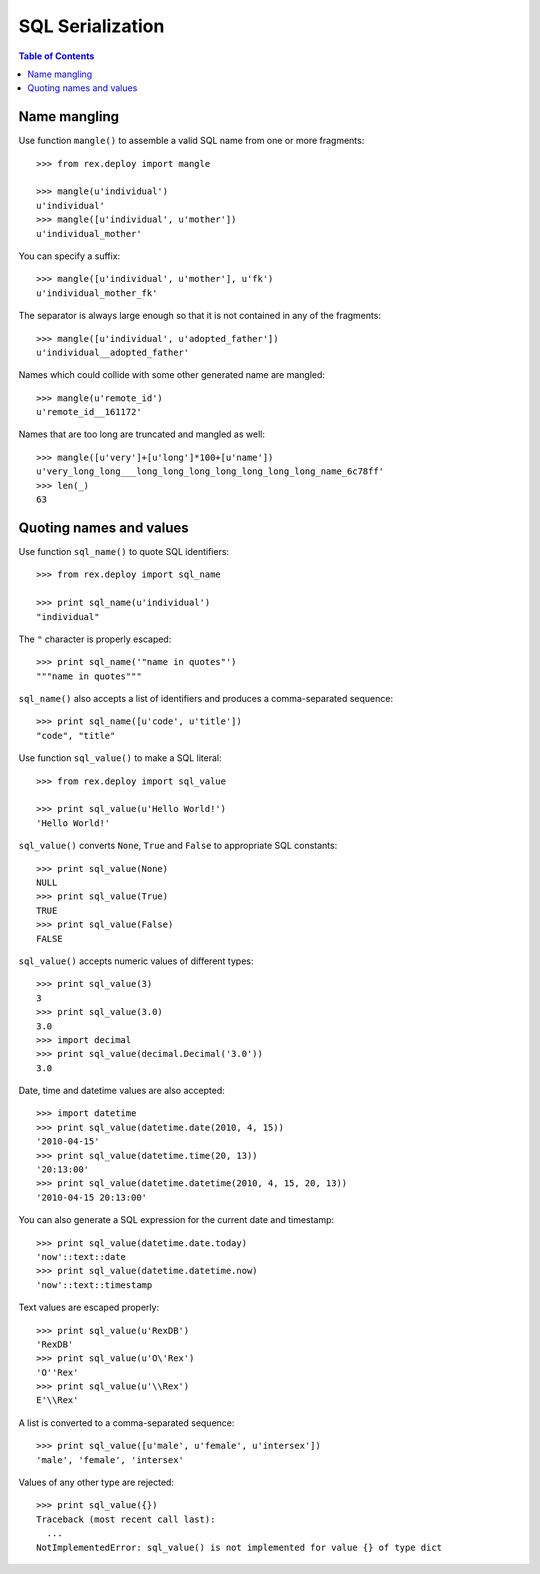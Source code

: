 *********************
  SQL Serialization
*********************

.. contents:: Table of Contents


Name mangling
=============

Use function ``mangle()`` to assemble a valid SQL name from one or more
fragments::

    >>> from rex.deploy import mangle

    >>> mangle(u'individual')
    u'individual'
    >>> mangle([u'individual', u'mother'])
    u'individual_mother'

You can specify a suffix::

    >>> mangle([u'individual', u'mother'], u'fk')
    u'individual_mother_fk'

The separator is always large enough so that it is not contained in any of the
fragments::

    >>> mangle([u'individual', u'adopted_father'])
    u'individual__adopted_father'

Names which could collide with some other generated name are mangled::

    >>> mangle(u'remote_id')
    u'remote_id__161172'

Names that are too long are truncated and mangled as well::

    >>> mangle([u'very']+[u'long']*100+[u'name'])
    u'very_long_long___long_long_long_long_long_long_long_name_6c78ff'
    >>> len(_)
    63


Quoting names and values
========================

Use function ``sql_name()`` to quote SQL identifiers::

    >>> from rex.deploy import sql_name

    >>> print sql_name(u'individual')
    "individual"

The ``"`` character is properly escaped::

    >>> print sql_name('"name in quotes"')
    """name in quotes"""

``sql_name()`` also accepts a list of identifiers and produces a
comma-separated sequence::

    >>> print sql_name([u'code', u'title'])
    "code", "title"

Use function ``sql_value()`` to make a SQL literal::

    >>> from rex.deploy import sql_value

    >>> print sql_value(u'Hello World!')
    'Hello World!'

``sql_value()`` converts ``None``, ``True`` and ``False`` to appropriate SQL
constants::

    >>> print sql_value(None)
    NULL
    >>> print sql_value(True)
    TRUE
    >>> print sql_value(False)
    FALSE

``sql_value()`` accepts numeric values of different types::

    >>> print sql_value(3)
    3
    >>> print sql_value(3.0)
    3.0
    >>> import decimal
    >>> print sql_value(decimal.Decimal('3.0'))
    3.0

Date, time and datetime values are also accepted::

    >>> import datetime
    >>> print sql_value(datetime.date(2010, 4, 15))
    '2010-04-15'
    >>> print sql_value(datetime.time(20, 13))
    '20:13:00'
    >>> print sql_value(datetime.datetime(2010, 4, 15, 20, 13))
    '2010-04-15 20:13:00'

You can also generate a SQL expression for the current date and timestamp::

    >>> print sql_value(datetime.date.today)
    'now'::text::date
    >>> print sql_value(datetime.datetime.now)
    'now'::text::timestamp

Text values are escaped properly::

    >>> print sql_value(u'RexDB')
    'RexDB'
    >>> print sql_value(u'O\'Rex')
    'O''Rex'
    >>> print sql_value(u'\\Rex')
    E'\\Rex'

A list is converted to a comma-separated sequence::

    >>> print sql_value([u'male', u'female', u'intersex'])
    'male', 'female', 'intersex'

Values of any other type are rejected::

    >>> print sql_value({})
    Traceback (most recent call last):
      ...
    NotImplementedError: sql_value() is not implemented for value {} of type dict



